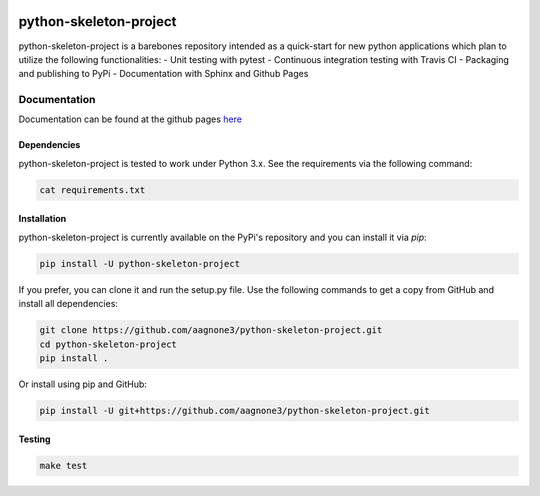 .. -*- mode: rst -*-

|Travis|_ |PyPi|_ |TestStatus|_ |PythonVersion|_

.. |Travis| image:: https://travis-ci.org/aagnone3/python-skeleton-project.svg?branch=master
.. _Travis: https://travis-ci.org/aagnone3/python-skeleton-project

.. |PyPi| image:: https://badge.fury.io/py/python-skeleton-project.svg
.. _PyPi: https://badge.fury.io/py/python-skeleton-project

.. |TestStatus| image:: https://travis-ci.org/aagnone3/python-skeleton-project.svg
.. _TestStatus: https://travis-ci.org/aagnone3/python-skeleton-project.svg

.. |PythonVersion| image:: https://img.shields.io/pypi/pyversions/python-skeleton-project.svg
.. _PythonVersion: https://img.shields.io/pypi/pyversions/python-skeleton-project.svg

python-skeleton-project
================

python-skeleton-project is a barebones repository intended as a quick-start for new python
applications which plan to utilize the following functionalities:
- Unit testing with pytest
- Continuous integration testing with Travis CI
- Packaging and publishing to PyPi
- Documentation with Sphinx and Github Pages

Documentation
-------------

Documentation can be found at the github pages here_

.. _here: https://aagnone3.github.io/python-skeleton-project/

Dependencies
~~~~~~~~~~~~

python-skeleton-project is tested to work under Python 3.x.
See the requirements via the following command:

.. code-block:: bash

  cat requirements.txt

Installation
~~~~~~~~~~~~

python-skeleton-project is currently available on the PyPi's repository and you can
install it via `pip`:

.. code-block:: bash

  pip install -U python-skeleton-project

If you prefer, you can clone it and run the setup.py file. Use the following
commands to get a copy from GitHub and install all dependencies:

.. code-block:: bash

  git clone https://github.com/aagnone3/python-skeleton-project.git
  cd python-skeleton-project
  pip install .

Or install using pip and GitHub:

.. code-block:: bash

  pip install -U git+https://github.com/aagnone3/python-skeleton-project.git

Testing
~~~~~~~

.. code-block:: bash

  make test
  
